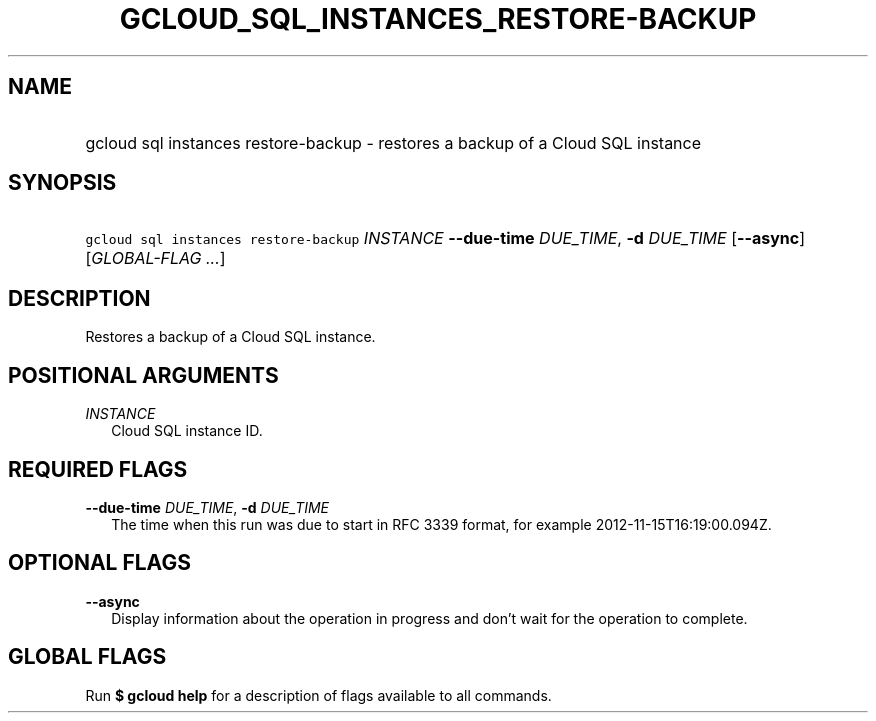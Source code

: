 
.TH "GCLOUD_SQL_INSTANCES_RESTORE\-BACKUP" 1



.SH "NAME"
.HP
gcloud sql instances restore\-backup \- restores a backup of a Cloud SQL instance



.SH "SYNOPSIS"
.HP
\f5gcloud sql instances restore\-backup\fR \fIINSTANCE\fR \fB\-\-due\-time\fR \fIDUE_TIME\fR, \fB\-d\fR \fIDUE_TIME\fR [\fB\-\-async\fR] [\fIGLOBAL\-FLAG\ ...\fR]


.SH "DESCRIPTION"

Restores a backup of a Cloud SQL instance.



.SH "POSITIONAL ARGUMENTS"

\fIINSTANCE\fR
.RS 2m
Cloud SQL instance ID.


.RE

.SH "REQUIRED FLAGS"

\fB\-\-due\-time\fR \fIDUE_TIME\fR, \fB\-d\fR \fIDUE_TIME\fR
.RS 2m
The time when this run was due to start in RFC 3339 format, for example
2012\-11\-15T16:19:00.094Z.


.RE

.SH "OPTIONAL FLAGS"

\fB\-\-async\fR
.RS 2m
Display information about the operation in progress and don't wait for the
operation to complete.


.RE

.SH "GLOBAL FLAGS"

Run \fB$ gcloud help\fR for a description of flags available to all commands.
